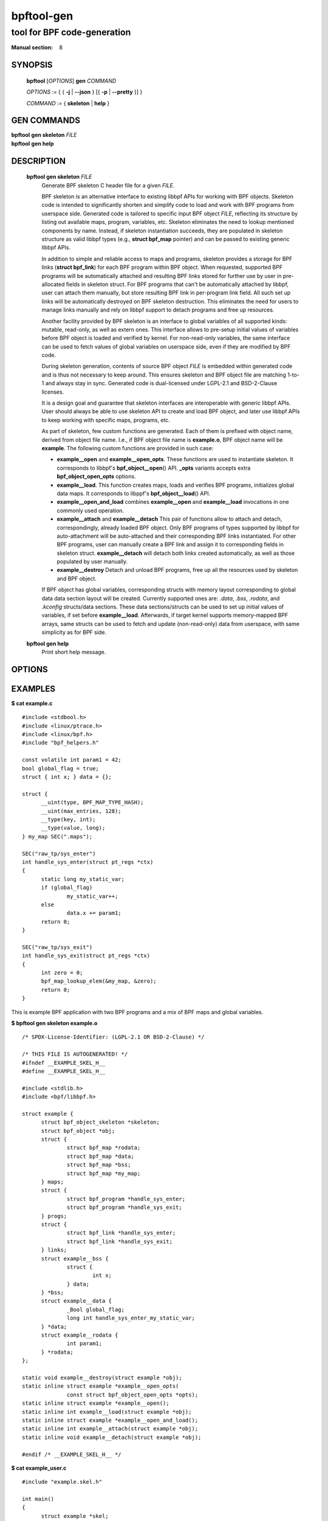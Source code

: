================
bpftool-gen
================
-------------------------------------------------------------------------------
tool for BPF code-generation
-------------------------------------------------------------------------------

:Manual section: 8

SYNOPSIS
========

	**bpftool** [*OPTIONS*] **gen** *COMMAND*

	*OPTIONS* := { { **-j** | **--json** } [{ **-p** | **--pretty** }] }

	*COMMAND* := { **skeleton** | **help** }

GEN COMMANDS
=============

|	**bpftool** **gen skeleton** *FILE*
|	**bpftool** **gen help**

DESCRIPTION
===========
	**bpftool gen skeleton** *FILE*
		  Generate BPF skeleton C header file for a given *FILE*.

		  BPF skeleton is an alternative interface to existing libbpf
		  APIs for working with BPF objects. Skeleton code is intended
		  to significantly shorten and simplify code to load and work
		  with BPF programs from userspace side. Generated code is
		  tailored to specific input BPF object *FILE*, reflecting its
		  structure by listing out available maps, program, variables,
		  etc. Skeleton eliminates the need to lookup mentioned
		  components by name. Instead, if skeleton instantiation
		  succeeds, they are populated in skeleton structure as valid
		  libbpf types (e.g., **struct bpf_map** pointer) and can be
		  passed to existing generic libbpf APIs.

		  In addition to simple and reliable access to maps and
		  programs, skeleton provides a storage for BPF links (**struct
		  bpf_link**) for each BPF program within BPF object. When
		  requested, supported BPF programs will be automatically
		  attached and resulting BPF links stored for further use by
		  user in pre-allocated fields in skeleton struct. For BPF
		  programs that can't be automatically attached by libbpf,
		  user can attach them manually, but store resulting BPF link
		  in per-program link field. All such set up links will be
		  automatically destroyed on BPF skeleton destruction. This
		  eliminates the need for users to manage links manually and
		  rely on libbpf support to detach programs and free up
		  resources.

		  Another facility provided by BPF skeleton is an interface to
		  global variables of all supported kinds: mutable, read-only,
		  as well as extern ones. This interface allows to pre-setup
		  initial values of variables before BPF object is loaded and
		  verified by kernel. For non-read-only variables, the same
		  interface can be used to fetch values of global variables on
		  userspace side, even if they are modified by BPF code.

		  During skeleton generation, contents of source BPF object
		  *FILE* is embedded within generated code and is thus not
		  necessary to keep around. This ensures skeleton and BPF
		  object file are matching 1-to-1 and always stay in sync.
		  Generated code is dual-licensed under LGPL-2.1 and
		  BSD-2-Clause licenses.

		  It is a design goal and guarantee that skeleton interfaces
		  are interoperable with generic libbpf APIs. User should
		  always be able to use skeleton API to create and load BPF
		  object, and later use libbpf APIs to keep working with
		  specific maps, programs, etc.

		  As part of skeleton, few custom functions are generated.
		  Each of them is prefixed with object name, derived from
		  object file name. I.e., if BPF object file name is
		  **example.o**, BPF object name will be **example**. The
		  following custom functions are provided in such case:

		  - **example__open** and **example__open_opts**.
		    These functions are used to instantiate skeleton. It
		    corresponds to libbpf's **bpf_object__open**\ () API.
		    **_opts** variants accepts extra **bpf_object_open_opts**
		    options.

		  - **example__load**.
		    This function creates maps, loads and verifies BPF
		    programs, initializes global data maps. It corresponds to
		    libppf's **bpf_object__load**\ () API.

		  - **example__open_and_load** combines **example__open** and
		    **example__load** invocations in one commonly used
		    operation.

		  - **example__attach** and **example__detach**
		    This pair of functions allow to attach and detach,
		    correspondingly, already loaded BPF object. Only BPF
		    programs of types supported by libbpf for auto-attachment
		    will be auto-attached and their corresponding BPF links
		    instantiated. For other BPF programs, user can manually
		    create a BPF link and assign it to corresponding fields in
		    skeleton struct. **example__detach** will detach both
		    links created automatically, as well as those populated by
		    user manually.

		  - **example__destroy**
		    Detach and unload BPF programs, free up all the resources
		    used by skeleton and BPF object.

		  If BPF object has global variables, corresponding structs
		  with memory layout corresponding to global data data section
		  layout will be created. Currently supported ones are: *.data*,
		  *.bss*, *.rodata*, and *.kconfig* structs/data sections.
		  These data sections/structs can be used to set up initial
		  values of variables, if set before **example__load**.
		  Afterwards, if target kernel supports memory-mapped BPF
		  arrays, same structs can be used to fetch and update
		  (non-read-only) data from userspace, with same simplicity
		  as for BPF side.

	**bpftool gen help**
		  Print short help message.

OPTIONS
=======
	.. include:: common_options.rst

EXAMPLES
========
**$ cat example.c**
::

  #include <stdbool.h>
  #include <linux/ptrace.h>
  #include <linux/bpf.h>
  #include "bpf_helpers.h"

  const volatile int param1 = 42;
  bool global_flag = true;
  struct { int x; } data = {};

  struct {
  	__uint(type, BPF_MAP_TYPE_HASH);
  	__uint(max_entries, 128);
  	__type(key, int);
  	__type(value, long);
  } my_map SEC(".maps");

  SEC("raw_tp/sys_enter")
  int handle_sys_enter(struct pt_regs *ctx)
  {
  	static long my_static_var;
  	if (global_flag)
  		my_static_var++;
  	else
  		data.x += param1;
  	return 0;
  }

  SEC("raw_tp/sys_exit")
  int handle_sys_exit(struct pt_regs *ctx)
  {
  	int zero = 0;
  	bpf_map_lookup_elem(&my_map, &zero);
  	return 0;
  }

This is example BPF application with two BPF programs and a mix of BPF maps
and global variables.

**$ bpftool gen skeleton example.o**
::

  /* SPDX-License-Identifier: (LGPL-2.1 OR BSD-2-Clause) */

  /* THIS FILE IS AUTOGENERATED! */
  #ifndef __EXAMPLE_SKEL_H__
  #define __EXAMPLE_SKEL_H__

  #include <stdlib.h>
  #include <bpf/libbpf.h>

  struct example {
  	struct bpf_object_skeleton *skeleton;
  	struct bpf_object *obj;
  	struct {
  		struct bpf_map *rodata;
  		struct bpf_map *data;
  		struct bpf_map *bss;
  		struct bpf_map *my_map;
  	} maps;
  	struct {
  		struct bpf_program *handle_sys_enter;
  		struct bpf_program *handle_sys_exit;
  	} progs;
  	struct {
  		struct bpf_link *handle_sys_enter;
  		struct bpf_link *handle_sys_exit;
  	} links;
  	struct example__bss {
  		struct {
  			int x;
  		} data;
  	} *bss;
  	struct example__data {
  		_Bool global_flag;
  		long int handle_sys_enter_my_static_var;
  	} *data;
  	struct example__rodata {
  		int param1;
  	} *rodata;
  };

  static void example__destroy(struct example *obj);
  static inline struct example *example__open_opts(
                const struct bpf_object_open_opts *opts);
  static inline struct example *example__open();
  static inline int example__load(struct example *obj);
  static inline struct example *example__open_and_load();
  static inline int example__attach(struct example *obj);
  static inline void example__detach(struct example *obj);

  #endif /* __EXAMPLE_SKEL_H__ */

**$ cat example_user.c**
::

  #include "example.skel.h"

  int main()
  {
  	struct example *skel;
  	int err = 0;

  	skel = example__open();
  	if (!skel)
  		goto cleanup;

  	skel->rodata->param1 = 128;

  	err = example__load(skel);
  	if (err)
  		goto cleanup;

  	err = example__attach(skel);
  	if (err)
  		goto cleanup;

  	/* all libbpf APIs are usable */
  	printf("my_map name: %s\n", bpf_map__name(skel->maps.my_map));
  	printf("sys_enter prog FD: %d\n",
  	       bpf_program__fd(skel->progs.handle_sys_enter));

  	/* detach and re-attach sys_exit program */
  	bpf_link__destroy(skel->links.handle_sys_exit);
  	skel->links.handle_sys_exit =
  		bpf_program__attach(skel->progs.handle_sys_exit);

  	printf("my_static_var: %ld\n",
  	       skel->bss->handle_sys_enter_my_static_var);

  cleanup:
  	example__destroy(skel);
  	return err;
  }

**# ./example_user**
::

  my_map name: my_map
  sys_enter prog FD: 8
  my_static_var: 7

This is a stripped-out version of skeleton generated for above example code.

SEE ALSO
========
	**bpf**\ (2),
	**bpf-helpers**\ (7),
	**bpftool**\ (8),
	**bpftool-btf**\ (8),
	**bpftool-cgroup**\ (8),
	**bpftool-feature**\ (8),
	**bpftool-iter**\ (8),
	**bpftool-link**\ (8),
	**bpftool-map**\ (8),
	**bpftool-net**\ (8),
	**bpftool-perf**\ (8),
	**bpftool-prog**\ (8),
	**bpftool-struct_ops**\ (8)

